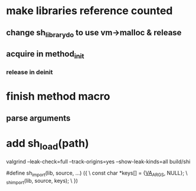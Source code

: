 * make libraries reference counted
** change sh_library_do to use vm->malloc & release
** acquire in method_init
*** release in deinit

* finish method macro
** parse arguments

* add sh_load(path)

valgrind --leak-check=full --track-origins=yes --show-leak-kinds=all build/shi

#define sh_import(lib, source, ...) ({					\
      const char *keys[] = {__VA_ARGS__, NULL};				\
      _sh_import(lib, source, keys);					\
    })
